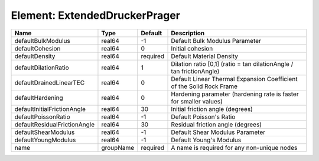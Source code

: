 Element: ExtendedDruckerPrager
==============================

============================ ========= ======== ==================================================================== 
Name                         Type      Default  Description                                                          
============================ ========= ======== ==================================================================== 
defaultBulkModulus           real64    -1       Default Bulk Modulus Parameter                                       
defaultCohesion              real64    0        Initial cohesion                                                     
defaultDensity               real64    required Default Material Density                                             
defaultDilationRatio         real64    1        Dilation ratio [0,1] (ratio = tan dilationAngle / tan frictionAngle) 
defaultDrainedLinearTEC      real64    0        Default Linear Thermal Expansion Coefficient of the Solid Rock Frame 
defaultHardening             real64    0        Hardening parameter (hardening rate is faster for smaller values)    
defaultInitialFrictionAngle  real64    30       Initial friction angle (degrees)                                     
defaultPoissonRatio          real64    -1       Default Poisson's Ratio                                              
defaultResidualFrictionAngle real64    30       Residual friction angle (degrees)                                    
defaultShearModulus          real64    -1       Default Shear Modulus Parameter                                      
defaultYoungModulus          real64    -1       Default Young's Modulus                                              
name                         groupName required A name is required for any non-unique nodes                          
============================ ========= ======== ==================================================================== 


